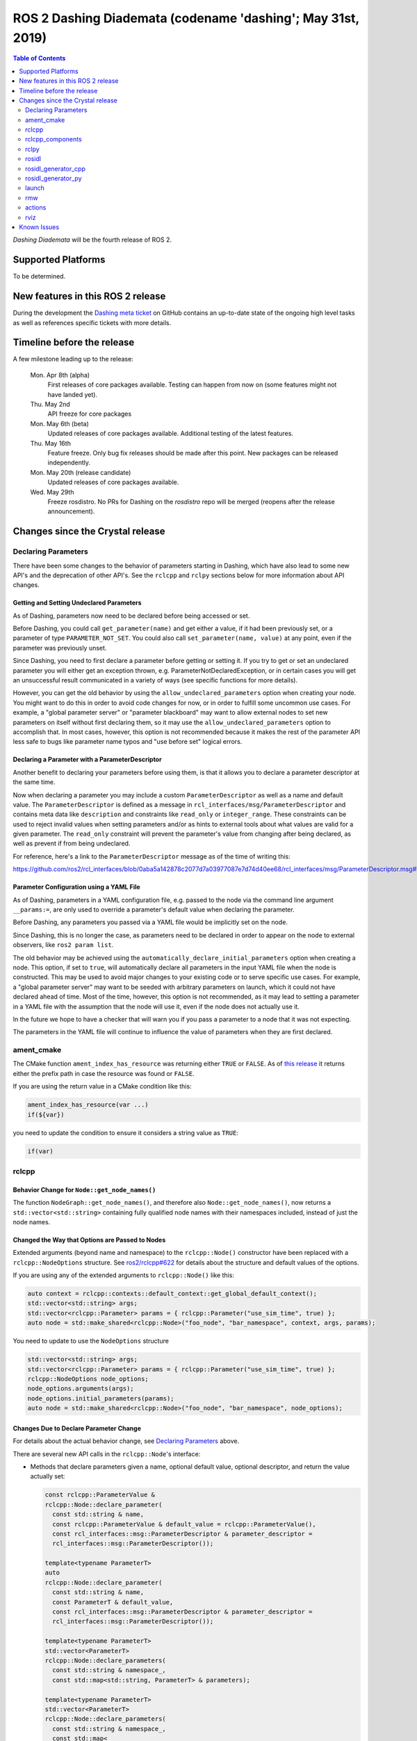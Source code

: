 
ROS 2 Dashing Diademata (codename 'dashing'; May 31st, 2019)
============================================================

.. contents:: Table of Contents
   :depth: 2
   :local:

*Dashing Diademata* will be the fourth release of ROS 2.

Supported Platforms
-------------------

To be determined.


New features in this ROS 2 release
----------------------------------

During the development the `Dashing meta ticket <https://github.com/ros2/ros2/issues/607>`__ on GitHub contains an up-to-date state of the ongoing high level tasks as well as references specific tickets with more details.


Timeline before the release
---------------------------

A few milestone leading up to the release:

    Mon. Apr 8th (alpha)
        First releases of core packages available.
        Testing can happen from now on (some features might not have landed yet).

    Thu. May 2nd
        API freeze for core packages

    Mon. May 6th (beta)
        Updated releases of core packages available.
        Additional testing of the latest features.

    Thu. May 16th
        Feature freeze.
        Only bug fix releases should be made after this point.
        New packages can be released independently.

    Mon. May 20th (release candidate)
        Updated releases of core packages available.

    Wed. May 29th
        Freeze rosdistro.
        No PRs for Dashing on the `rosdistro` repo will be merged (reopens after the release announcement).


Changes since the Crystal release
---------------------------------

Declaring Parameters
^^^^^^^^^^^^^^^^^^^^

There have been some changes to the behavior of parameters starting in Dashing, which have also lead to some new API's and the deprecation of other API's.
See the ``rclcpp`` and ``rclpy`` sections below for more information about API changes.

Getting and Setting Undeclared Parameters
"""""""""""""""""""""""""""""""""""""""""

As of Dashing, parameters now need to be declared before being accessed or set.

Before Dashing, you could call ``get_parameter(name)`` and get either a value, if it had been previously set, or a parameter of type ``PARAMETER_NOT_SET``.
You could also call ``set_parameter(name, value)`` at any point, even if the parameter was previously unset.

Since Dashing, you need to first declare a parameter before getting or setting it.
If you try to get or set an undeclared parameter you will either get an exception thrown, e.g. ParameterNotDeclaredException, or in certain cases you will get an unsuccessful result communicated in a variety of ways (see specific functions for more details).

However, you can get the old behavior by using the ``allow_undeclared_parameters`` option when creating your node.
You might want to do this in order to avoid code changes for now, or in order to fulfill some uncommon use cases.
For example, a "global parameter server" or "parameter blackboard" may want to allow external nodes to set new parameters on itself without first declaring them, so it may use the ``allow_undeclared_parameters`` option to accomplish that.
In most cases, however, this option is not recommended because it makes the rest of the parameter API less safe to bugs like parameter name typos and "use before set" logical errors.

Declaring a Parameter with a ParameterDescriptor
""""""""""""""""""""""""""""""""""""""""""""""""

Another benefit to declaring your parameters before using them, is that it allows you to declare a parameter descriptor at the same time.

Now when declaring a parameter you may include a custom ``ParameterDescriptor`` as well as a name and default value.
The ``ParameterDescriptor`` is defined as a message in ``rcl_interfaces/msg/ParameterDescriptor`` and contains meta data like ``description`` and constraints like ``read_only`` or ``integer_range``.
These constraints can be used to reject invalid values when setting parameters and/or as hints to external tools about what values are valid for a given parameter.
The ``read_only`` constraint will prevent the parameter's value from changing after being declared, as well as prevent if from being undeclared.

For reference, here's a link to the ``ParameterDescriptor`` message as of the time of writing this:

https://github.com/ros2/rcl_interfaces/blob/0aba5a142878c2077d7a03977087e7d74d40ee68/rcl_interfaces/msg/ParameterDescriptor.msg#L1

Parameter Configuration using a YAML File
"""""""""""""""""""""""""""""""""""""""""

As of Dashing, parameters in a YAML configuration file, e.g. passed to the node via the command line argument ``__params:=``, are only used to override a parameter's default value when declaring the parameter.

Before Dashing, any parameters you passed via a YAML file would be implicitly set on the node.

Since Dashing, this is no longer the case, as parameters need to be declared in order to appear on the node to external observers, like ``ros2 param list``.

The old behavior may be achieved using the ``automatically_declare_initial_parameters`` option when creating a node.
This option, if set to ``true``, will automatically declare all parameters in the input YAML file when the node is constructed.
This may be used to avoid major changes to your existing code or to serve specific use cases.
For example, a "global parameter server" may want to be seeded with arbitrary parameters on launch, which it could not have declared ahead of time.
Most of the time, however, this option is not recommended, as it may lead to setting a parameter in a YAML file with the assumption that the node will use it, even if the node does not actually use it.

In the future we hope to have a checker that will warn you if you pass a parameter to a node that it was not expecting.

The parameters in the YAML file will continue to influence the value of parameters when they are first declared.

ament_cmake
^^^^^^^^^^^

The CMake function ``ament_index_has_resource`` was returning either ``TRUE`` or ``FALSE``.
As of `this release <https://github.com/ament/ament_cmake/pull/155>`_ it returns either the prefix path in case the resource was found or ``FALSE``.

If you are using the return value in a CMake condition like this:

.. code-block:: cmake

   ament_index_has_resource(var ...)
   if(${var})

you need to update the condition to ensure it considers a string value as ``TRUE``:

.. code-block:: cmake

   if(var)

rclcpp
^^^^^^

Behavior Change for ``Node::get_node_names()``
""""""""""""""""""""""""""""""""""""""""""""""

The function ``NodeGraph::get_node_names()``, and therefore also ``Node::get_node_names()``, now returns a ``std::vector<std::string>`` containing fully qualified node names with their namespaces included, instead of just the node names.

Changed the Way that Options are Passed to Nodes
""""""""""""""""""""""""""""""""""""""""""""""""

Extended arguments (beyond name and namespace) to the ``rclcpp::Node()`` constructor have been replaced with a ``rclcpp::NodeOptions`` structure.
See `ros2/rclcpp#622 <https://github.com/ros2/rclcpp/pull/622/files>`__ for details about the structure and default values of the options.

If you are using any of the extended arguments to ``rclcpp::Node()`` like this:

.. code-block:: cpp

  auto context = rclcpp::contexts::default_context::get_global_default_context();
  std::vector<std::string> args;
  std::vector<rclcpp::Parameter> params = { rclcpp::Parameter("use_sim_time", true) };
  auto node = std::make_shared<rclcpp::Node>("foo_node", "bar_namespace", context, args, params);

You need to update to use the ``NodeOptions`` structure

.. code-block:: cpp

  std::vector<std::string> args;
  std::vector<rclcpp::Parameter> params = { rclcpp::Parameter("use_sim_time", true) };
  rclcpp::NodeOptions node_options;
  node_options.arguments(args);
  node_options.initial_parameters(params);
  auto node = std::make_shared<rclcpp::Node>("foo_node", "bar_namespace", node_options);

Changes Due to Declare Parameter Change
"""""""""""""""""""""""""""""""""""""""

For details about the actual behavior change, see `Declaring Parameters`_ above.

There are several new API calls in the ``rclcpp::Node``'s interface:

- Methods that declare parameters given a name, optional default value, optional descriptor, and return the value actually set:

  .. code-block:: c++

    const rclcpp::ParameterValue &
    rclcpp::Node::declare_parameter(
      const std::string & name,
      const rclcpp::ParameterValue & default_value = rclcpp::ParameterValue(),
      const rcl_interfaces::msg::ParameterDescriptor & parameter_descriptor =
      rcl_interfaces::msg::ParameterDescriptor());

    template<typename ParameterT>
    auto
    rclcpp::Node::declare_parameter(
      const std::string & name,
      const ParameterT & default_value,
      const rcl_interfaces::msg::ParameterDescriptor & parameter_descriptor =
      rcl_interfaces::msg::ParameterDescriptor());

    template<typename ParameterT>
    std::vector<ParameterT>
    rclcpp::Node::declare_parameters(
      const std::string & namespace_,
      const std::map<std::string, ParameterT> & parameters);

    template<typename ParameterT>
    std::vector<ParameterT>
    rclcpp::Node::declare_parameters(
      const std::string & namespace_,
      const std::map<
        std::string,
        std::pair<ParameterT, rcl_interfaces::msg::ParameterDescriptor>
      > & parameters);

- A method to undeclare parameters and to check if a parameter has been declared:

  .. code-block:: c++

    void
    rclcpp::Node::undeclare_parameter(const std::string & name);

    bool
    rclcpp::Node::has_parameter(const std::string & name) const;

- Some convenience methods that did not previously exist:

  .. code-block:: c++

    rcl_interfaces::msg::SetParametersResult
    rclcpp::Node::set_parameter(const rclcpp::Parameter & parameter);

    std::vector<rclcpp::Parameter>
    rclcpp::Node::get_parameters(const std::vector<std::string> & names) const;

    rcl_interfaces::msg::ParameterDescriptor
    rclcpp::Node::describe_parameter(const std::string & name) const;

- A new method to set the callback which is called anytime a parameter will be changed, giving you the opportunity to reject it:

  .. code-block:: c++

    using OnParametersSetCallbackType =
      rclcpp::node_interfaces::NodeParametersInterface::OnParametersSetCallbackType;

    OnParametersSetCallbackType
    rclcpp::Node::set_on_parameters_set_callback(
      OnParametersSetCallbackType callback);

There were also several deprecated methods:

  .. code-block:: c++

    template<typename ParameterT>
    [[deprecated("use declare_parameter() instead")]]
    void
    rclcpp::Node::set_parameter_if_not_set(
      const std::string & name,
      const ParameterT & value);

    template<typename ParameterT>
    [[deprecated("use declare_parameters() instead")]]
    void
    rclcpp::Node::set_parameters_if_not_set(
      const std::string & name,
      const std::map<std::string, ParameterT> & values);

    template<typename ParameterT>
    [[deprecated("use declare_parameter() and it's return value instead")]]
    void
    rclcpp::Node::get_parameter_or_set(
      const std::string & name,
      ParameterT & value,
      const ParameterT & alternative_value);

    template<typename CallbackT>
    [[deprecated("use set_on_parameters_set_callback() instead")]]
    void
    rclcpp::Node::register_param_change_callback(CallbackT && callback);

rclcpp_components
^^^^^^^^^^^^^^^^^

The correct way to implement composition in Dashing is by utilizing the ``rclcpp_components`` package.

The following changes must be made to nodes in order to correctly implement runtime composition:

The Node must have a constructor that takes ``rclcpp::NodeOptions``:

.. code-block:: cpp

  class Listener: public rclcpp::Node {
    Listener(const rclcpp::NodeOptions & options)
    : Node("listener", options)
    {
    }
  };

C++ registration macros (if present) need to be updated to use the ``rclcpp_components`` equivalent.
If not present, registration macros must be added in one translation unit.

.. code-block:: cpp

  // Insert at bottom of translation unit, e.g. listener.cpp
  #include "rclcpp_components/register_node_macro.hpp"
  // Use fully-qualifed name in registration
  RCLCPP_COMPONENTS_REGISTER_NODE(composition::Listener);

CMake registration macros (if present) need to be updated.
If not present, registration macros must be added to the project's CMake.

.. code-block:: cmake

  add_library(listener src/listener.cpp)
  rclcpp_components_register_nodes(listener "composition::Listener")

For more information on composition, see `the tutorial <https://index.ros.org/doc/ros2/Tutorials/Composition/>`__

rclpy
^^^^^

Changes to Creating Publishers, Subscriptions, and QoS Profiles
"""""""""""""""""""""""""""""""""""""""""""""""""""""""""""""""

Prior to Dashing, you could optionally provide a ``QoSProfile`` object when creating a publisher or subscription.
In an effort to encourage users to specify a history depth for message queues, we now **require** that a depth value or ``QoSProfile`` object is given when creating publishers or subscriptions.

To create a publisher, previously you would have written:

.. code-block:: python

  node.create_publisher(Empty, 'chatter')
  # Or using a keyword argument for QoSProfile
  node.create_publisher(Empty, 'chatter', qos_profile=qos_profile_sensor_data)

In Dashing, prefer the following API that provides a depth value or ``QoSProfile`` object as a third positional argument:

.. code-block:: python

  # Assume a history setting of KEEP_LAST with depth 10
  node.create_publisher(Empty, 'chatter', 10)
  # Or pass a QoSProfile object directly
  node.create_publisher(Empty, 'chatter', qos_profile_sensor_data)

Likewise for subscriptions, previously you would have written:

.. code-block:: python

  node.create_subscription(BasicTypes, 'chatter', lambda msg: print(msg))
  # Or using a keyword argument for QoSProfile
  node.create_subscription(BasicTypes, 'chatter', lambda msg: print(msg), qos_profile=qos_profile_sensor_data)

In Dashing:

.. code-block:: python

  # Assume a history setting of KEEP_LAST with depth 10
  node.create_subscription(BasicTypes, 'chatter', lambda msg: print(msg), 10)
  # Or pass a QoSProfile object directly
  node.create_subscription(BasicTypes, 'chatter', lambda msg: print(msg), qos_profile_sensor_data)

To ease the transition, users who do not use the new API will see deprecation warnings.

Furthermore, we also require that when constructing ``QoSProfile`` objects that a history policy and/or depth is set.
If a history policy of ``KEEP_LAST`` is provided, then a depth argument is also required.
For example, these calls are valid:

.. code-block:: python

  QoSProfile(history=QoSHistoryPolicy.RMW_QOS_POLICY_HISTORY_KEEP_ALL)
  QoSProfile(history=QoSHistoryPolicy.RMW_QOS_POLICY_HISTORY_KEEP_LAST, depth=10)
  QoSProfile(depth=10)  # equivalent to the previous line

And these calls will cause a deprecation warning:

.. code-block:: python

  QoSProfile()
  QoSProfile(reliability=QoSReliabilityPolicy.RMW_QOS_POLICY_RELIABILITY_BEST_EFFORT)
  # KEEP_LAST but no depth
  QoSProfile(history=QoSHistoryPolicy.RMW_QOS_POLICY_HISTORY_KEEP_LAST)

See the issue and pull request related to introducing this change for more details:

- https://github.com/ros2/rclpy/issues/342
- https://github.com/ros2/rclpy/pull/344

rosidl
^^^^^^

Until Crystal each message generator package registered itself using the ``ament_cmake`` extension point ``rosidl_generate_interfaces`` and was passed a set of ``.msg`` / ``.srv`` / ``.action`` files.
As of Dashing the message generation pipeline is based on ``.idl`` files instead.

Any message generator package needs to change and register itself using the new extension point ``rosidl_generate_idl_interfaces`` which passes only ``.idl`` files instead.
The message generators for the commonly supported languages C, C++, and Python as well as the typesupport packages for introspection, FastRTPS, Connext and OpenSplice have already been updated (see `ros2/rosidl#334 <https://github.com/ros2/rosidl/pull/334/files>`__).
The CMake code calling ``rosidl_generate_interfaces()`` can either pass ``.idl`` files directly or pass ``.msg`` / ``.srv`` / ``.action`` which will then internally be converted into ``.idl`` files before being passed to each message generator.

The format of ``.msg`` / ``.srv`` / ``.action`` files is not being evolved in the future.
The mapping between ``.msg`` / ``.srv`` / ``.action`` files and ``.idl`` files is described in `this design article <http://design.ros2.org/articles/legacy_interface_definition.html>`__.
A `second design article <http://design.ros2.org/articles/idl_interface_definition.html>`__ describes the supported features in ``.idl`` files.
In order to leverage any of the new features existing interfaces need to be converted (e.g. using the command line tools  ``msg2idl`` / ``srv2idl`` / ``action2idl``).

To distinguish same type names, but with different namespaces, the introspection structs now contain a namespace field that replaces the package name (see `ros2/rosidl#335 <https://github.com/ros2/rosidl/pull/355/files>`_).

Mapping of char in .msg files
"""""""""""""""""""""""""""""

In `ROS 1 <http://wiki.ros.org/msg#Fields>`__ ``char`` has been deprecated for a long time and is being mapped to ``uint8``.
In ROS 2 until Crystal ``char`` was mapped to a single character (``char`` in C / C++, ``str`` with length 1 in Python) in an effort to provide a more natural mapping.
As of Dashing the ROS 1 semantic has been restored and ``char`` maps to ``uint8`` again.

rosidl_generator_cpp
^^^^^^^^^^^^^^^^^^^^

The C++ data structures generated for messages, services and actions provide setter methods for each field.
Until Crystal each setter returned a pointer to the data structure itself to enable the named parameter idiom.
As of Dashing these setters `return a reference <https://github.com/ros2/rosidl/pull/353>`__ instead since that seems to be the more common signature as well as it clarifies that the returned value can't be a ``nullptr``.

rosidl_generator_py
^^^^^^^^^^^^^^^^^^^

Until Crystal an array (fixed size) or sequence (dynamic size, optionally with an upper boundary) field in a message was stored as a ``list`` in Python.
As of Dashing the Python type for arrays / sequences of numeric values has been changed:

* an array of numeric values is stored as a ``numpy.ndarray`` (the ``dtype`` is chosen to match the type of the numeric value)
* a sequence of numeric values is stored as an ``array.array`` (the ``typename`` is chosen to match the type of the numeric value)

As before an array / sequence of non-numeric types is still represented as a ``list`` in Python.

This change brings a number of benefits:

* The new data structures ensure that each item in the array / sequence complies with the value range restrictions of the numeric type.
* The numeric values can be stored more efficiently in memory which avoid the overhead of Python objects for each item.
* The memory layout of both data structures allows to read and write all items of the array / sequence in a single operation which makes the conversion from and to Python significantly faster / more efficient.

launch
^^^^^^

The ``launch_testing`` package caught up with the ``launch`` package redesign done in Bouncy Bolson.
The legacy Python API, already moved into the ``launch.legacy`` submodule, has thus been deprecated and removed.

See ``launch`` `examples <https://github.com/ros2/launch/tree/master/launch/examples>`__ and `documentation <https://github.com/ros2/launch/tree/master/launch/doc>`__ for reference on how to use its new API.

See `demos tests <https://github.com/ros2/demos>`__ for reference on how to use the new ``launch_testing`` API.

rmw
^^^

Changes since the `Crystal Clemmys <Release-Crystal-Clemmys>` release:

* New API in ``rmw``, a fini function for ``rmw_context_t``:

 * `rmw_context_fini <https://github.com/ros2/rmw/blob/c518842f6f82910482470b40c221c268d30691bd/rmw/include/rmw/init.h#L111-L136>`_

* Modification of ``rmw``, now passes ``rmw_context_t`` to ``rmw_create_wait_set``:

 * `rmw_create_wait_set <https://github.com/ros2/rmw/blob/c518842f6f82910482470b40c221c268d30691bd/rmw/include/rmw/rmw.h#L522-L543>`_

* New APIs in ``rmw`` for preallocating space for published and subscribed messages:

 * `rmw_init_publisher_allocation <https://github.com/ros2/rmw/blob/dc7b2f49f1f961d6cf2c173adc54736451be8938/rmw/include/rmw/rmw.h#L262>`_
 * `rmw_fini_publisher_allocation <https://github.com/ros2/rmw/blob/dc7b2f49f1f961d6cf2c173adc54736451be8938/rmw/include/rmw/rmw.h#L279>`_
 * `rmw_init_subscription_allocation <https://github.com/ros2/rmw/blob/dc7b2f49f1f961d6cf2c173adc54736451be8938/rmw/include/rmw/rmw.h#L489>`_
 * `rmw_fini_subscription_allocation <https://github.com/ros2/rmw/blob/dc7b2f49f1f961d6cf2c173adc54736451be8938/rmw/include/rmw/rmw.h#L506>`_
 * `rmw_serialized_message_size <https://github.com/ros2/rmw/blob/dc7b2f49f1f961d6cf2c173adc54736451be8938/rmw/include/rmw/rmw.h#L395>`_

* Modification of ``rmw``, now passes ``rmw_publisher_allocation_t`` or ``rmw_subscription_allocation_t`` to ``rmw_publish`` and ``rmw_take``, respectively.
  Note that this argument can be ``NULL`` or ``nullptr``, which keeps existing Crystal behavior.

 * `rmw_publish <https://github.com/ros2/rmw/blob/dc7b2f49f1f961d6cf2c173adc54736451be8938/rmw/include/rmw/rmw.h#L310>`_
 * `rmw_take <https://github.com/ros2/rmw/blob/dc7b2f49f1f961d6cf2c173adc54736451be8938/rmw/include/rmw/rmw.h#L556>`_

* Type names returned by ``rmw_get_*_names_and_types*`` functions should have a fully-qualified namespace.
  For example, instead of ``rcl_interfaces/Parameter`` and ``rcl_interfaces/GetParameters``, the returned type names should be ``rcl_interface/msg/Parameter`` and ``rcl_interfaces/srv/GetParameters``.

actions
^^^^^^^


* Changes to ``rclcpp_action::Client`` signatures:

  The signature of `rclcpp_action::Client::async_send_goal <https://github.com/ros2/rclcpp/blob/ef41059a751702274667e2164182c062b47c453d/rclcpp_action/include/rclcpp_action/client.hpp#L343>`_ has changed.
  Now users can optionally provide callback functions for the **goal response** and the **result** using the new
  `SendGoalOptions <https://github.com/ros2/rclcpp/blob/ef41059a751702274667e2164182c062b47c453d/rclcpp_action/include/rclcpp_action/client.hpp#L276>`_ struct.
  The goal response callback is called when an action server accepts or rejects the goal and the result callback is called when the result for the goal is received.
  Optional callbacks were also added to `rclcpp_action::Client::async_cancel_goal <https://github.com/ros2/rclcpp/blob/ef41059a751702274667e2164182c062b47c453d/rclcpp_action/include/rclcpp_action/client.hpp#L432-L434>`_
  and `rclcpp_action::Client::async_get_result <https://github.com/ros2/rclcpp/blob/ef41059a751702274667e2164182c062b47c453d/rclcpp_action/include/rclcpp_action/client.hpp#L399-L401>`_.

* Changes to goal transition names:

  The names of goal state transitions have been refactored to reflect the design documention.
  This affects ``rcl_action``, ``rclcpp_action``, and ``rclpy``.
  Here is a list of the event name changes (*Old name -> New name*):

  * GOAL_EVENT_CANCEL -> GOAL_EVENT_CANCEL_GOAL
  * GOAL_EVENT_SET_SUCCEEDED -> GOAL_EVENT_SUCCEED
  * GOAL_EVENT_SET_ABORTED -> GOAL_EVENT_ABORT
  * GOAL_EVENT_SET_CANCELED -> GOAL_EVENT_CANCELED

* Changes to ``CancelGoal.srv``:

  A ``return_code`` field was added to the response message of the ``CancelGoal`` service.
  This is to better communicate a reason for a failed service call.
  See the `pull request <https://github.com/ros2/rcl_interfaces/pull/76>`_ and connected issue for details.

rviz
^^^^

* Plugins should use fully qualified type names otherwise a warning will be logged.
  For `example <https://github.com/ros2/rviz/blob/dfceae319d49546f1e4ad39689853c18fef0001e/rviz_default_plugins/plugins_description.xml#L13>`_, use the type ``sensor_msgs/msg/Image`` instead of ``sensor_msgs/Image``.
  See `PR introducing this change <https://github.com/ros2/rviz/pull/387>`_ for more details.

Known Issues
------------

None yet.
